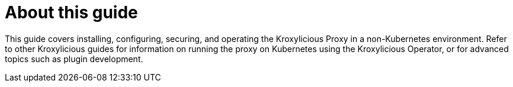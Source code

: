 
[discrete]
= About this guide

This guide covers installing, configuring, securing, and operating the Kroxylicious Proxy in a non-Kubernetes environment.
Refer to other Kroxylicious guides for information on running the proxy on Kubernetes using the Kroxylicious Operator, or for advanced topics such as plugin development.